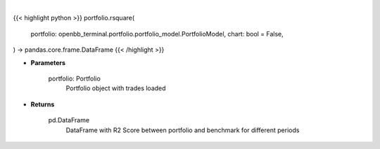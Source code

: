 .. role:: python(code)
    :language: python
    :class: highlight

|

.. raw:: html

    <h3>
    > Getting data
    </h3>

{{< highlight python >}}
portfolio.rsquare(
    portfolio: openbb_terminal.portfolio.portfolio_model.PortfolioModel,
    chart: bool = False,
) -> pandas.core.frame.DataFrame
{{< /highlight >}}

.. raw:: html

    <p>
    Class method that retrieves R2 Score for portfolio and benchmark selected
    </p>

* **Parameters**

    portfolio: Portfolio
        Portfolio object with trades loaded

* **Returns**

    pd.DataFrame
        DataFrame with R2 Score between portfolio and benchmark for different periods
